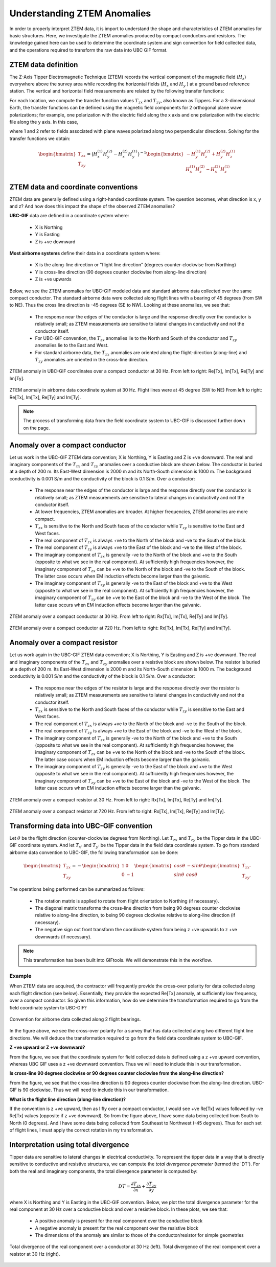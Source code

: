 .. _comprehensive_workflow_ztem_1:


Understanding ZTEM Anomalies
============================

In order to properly interpret ZTEM data, it is import to understand the shape and characteristics of ZTEM anomalies for basic structures. Here, we investigate the ZTEM anomalies produced by compact conductors and resistors. The knowledge gained here can be used to determine the coordinate system and sign convention for field collected data, and the operations required to transform the raw data into UBC GIF format.

ZTEM data definition
--------------------

The Z-Axis Tipper Electromagnetic Technique (ZTEM) records the vertical component of the magnetic field (:math:`H_z`) everywhere above the survey area while recording
the horizontal fields (:math:`H_x` and :math:`H_y` ) at a ground based reference station. The vertical and horizontal field measurements are related by the following transfer functions:

.. math::
    H_z = T_{zx} H_x + T_{zy} H_y
    :label:

For each location, we compute the transfer function values :math:`T_{zx}` and :math:`T_{zy}`, also known as Tippers. For a 3-dimensional Earth, the transfer functions can be defined using the magnetic field components for 2 orthogonal plane wave polarizations; for example, one polarization with the electric field along the x axis and one polarization with the electric file along the y axis. In this case,

.. math::
    \begin{bmatrix} H_z^{(1)} \\ H_z^{(2)} \end{bmatrix} =
    \begin{bmatrix} H_x^{(1)} & H_y^{(1)} \\ H_x^{(2)} & H_y^{(2)} \end{bmatrix}
    \begin{bmatrix} T_{zx} \\ T_{zy} \end{bmatrix}
    :label: transfer_fcn

where 1 and 2 refer to fields associated with plane waves polarized along two perpendicular directions. Solving for the transfer functions we obtain:

.. math::
    \begin{bmatrix} T_{zx} \\ T_{zy} \end{bmatrix} = \big ( H_x^{(1)} H_y^{(2)} - H_x^{(2)} H_y^{(1)} \big )^{-1}
    \begin{bmatrix} - H_y^{(1)} H_z^{(2)} + H_y^{(2)} H_z^{(1)} \\ H_x^{(1)} H_z^{(2)} - H_x^{(2)} H_z^{(1)} \end{bmatrix}
    

.. _comprehensive_workflow_ztem_1_coordinates:


ZTEM data and coordinate conventions
------------------------------------

ZTEM data are generally defined using a right-handed coordinate system. The question becomes, what direction is x, y and z? And how does this impact the shape of the observed ZTEM anomalies?

**UBC-GIF** data are defined in a coordinate system where:
	
	- X is Northing
	- Y is Easting
	- Z is +ve downward

**Most airborne systems** define their data in a coordinate system where:
	
	- X is the along-line direction or "flight line direction" (degrees counter-clockwise from Northing)
	- Y is cross-line direction (90 degrees counter clockwise from along-line direction)
	- Z is +ve upwards

Below, we see the ZTEM anomalies for UBC-GIF modeled data and standard airborne data collected over the same compact conductor. The standard airborne data were collected along flight lines with a bearing of 45 degrees (from SW to NE). Thus the cross line direction is -45 degrees (SE to NW). Looking at these anomalies, we see that:

	- The response near the edges of the conductor is large and the response directly over the conductor is relatively small; as ZTEM measurements are sensitive to lateral changes in conductivity and not the conductor itself.
	- For UBC-GIF convention, the :math:`T_{zx}` anomalies lie to the North and South of the conductor and :math:`T_{zy}` anomalies lie to the East and West.
	- For standard airborne data, the :math:`T_{zx}` anomalies are oriented along the flight-direction (along-line) and :math:`T_{zy}` anomalies are oriented in the cross-line direction.


.. figure:: images/conductor_anomaly_ubcgif.png
    :align: center
    :width: 700

    ZTEM anomaly in UBC-GIF coordinates over a compact conductor at 30 Hz. From left to right: Re[Tx], Im[Tx], Re[Ty] and Im[Ty].


.. figure:: images/conductor_anomaly_airborne_45.png
    :align: center
    :width: 700

    ZTEM anomaly in airborne data coordinate system at 30 Hz. Flight lines were at 45 degree (SW to NE) From left to right: Re[Tx], Im[Tx], Re[Ty] and Im[Ty].


.. note:: The process of transforming data from the field coordinate system to UBC-GIF is discussed further down on the page.


.. _comprehensive_workflow_ztem_1_conductor:

Anomaly over a compact conductor
--------------------------------

Let us work in the UBC-GIF ZTEM data convention; X is Northing, Y is Easting and Z is +ve downward. The real and imaginary components of the :math:`T_{zx}` and :math:`T_{zy}` anomalies over a conductive block are shown below. The conductor is buried at a depth of 200 m. Its East-West dimension is 2000 m and its North-South dimension is 1000 m. The background conductivity is 0.001 S/m and the conductivity of the block is 0.1 S/m. Over a conductor:

	- The response near the edges of the conductor is large and the response directly over the conductor is relatively small; as ZTEM measurements are sensitive to lateral changes in conductivity and not the conductor itself.
	- At lower frequencies, ZTEM anomalies are broader. At higher frequencies, ZTEM anomalies are more compact.
	- :math:`T_{zx}` is sensitive to the North and South faces of the conductor while :math:`T_{zy}` is sensitive to the East and West faces.
	- The real component of :math:`T_{zx}` is always +ve to the North of the block and -ve to the South of the block.
	- The real component of :math:`T_{zy}` is always +ve to the East of the block and -ve to the West of the block.
	- The imaginary component of :math:`T_{zx}` is generally -ve to the North of the block and +ve to the South (opposite to what we see in the real component). At sufficiently high frequencies however, the imaginary component of :math:`T_{zx}` can be +ve to the North of the block and -ve to the South of the block. The latter case occurs when EM induction effects become larger than the galvanic.
	- The imaginary component of :math:`T_{zy}` is generally -ve to the East of the block and +ve to the West (opposite to what we see in the real component). At sufficiently high frequencies however, the imaginary component of :math:`T_{zy}` can be +ve to the East of the block and -ve to the West of the block. The latter case occurs when EM induction effects become larger than the galvanic.

.. figure:: images/conductor_anomaly_30Hz.png
    :align: center
    :width: 700

    ZTEM anomaly over a compact conductor at 30 Hz. From left to right: Rx[Tx], Im[Tx], Re[Ty] and Im[Ty].


.. figure:: images/conductor_anomaly_720Hz.png
    :align: center
    :width: 700

    ZTEM anomaly over a compact conductor at 720 Hz. From left to right: Rx[Tx], Im[Tx], Re[Ty] and Im[Ty].


.. _comprehensive_workflow_ztem_1_resistor:

Anomaly over a compact resistor
-------------------------------

Let us work again in the UBC-GIF ZTEM data convention; X is Northing, Y is Easting and Z is +ve downward. The real and imaginary components of the :math:`T_{zx}` and :math:`T_{zy}` anomalies over a resistive block are shown below. The resistor is buried at a depth of 200 m. Its East-West dimension is 2000 m and its North-South dimension is 1000 m. The background conductivity is 0.001 S/m and the conductivity of the block is 0.1 S/m. Over a conductor:

	- The response near the edges of the resistor is large and the response directly over the resistor is relatively small; as ZTEM measurements are sensitive to lateral changes in conductivity and not the conductor itself.
	- :math:`T_{zx}` is sensitive to the North and South faces of the conductor while :math:`T_{zy}` is sensitive to the East and West faces.
	- The real component of :math:`T_{zx}` is always +ve to the North of the block and -ve to the South of the block.
	- The real component of :math:`T_{zy}` is always +ve to the East of the block and -ve to the West of the block.
	- The imaginary component of :math:`T_{zx}` is generally -ve to the North of the block and +ve to the South (opposite to what we see in the real component). At sufficiently high frequencies however, the imaginary component of :math:`T_{zx}` can be +ve to the North of the block and -ve to the South of the block. The latter case occurs when EM induction effects become larger than the galvanic.
	- The imaginary component of :math:`T_{zy}` is generally -ve to the East of the block and +ve to the West (opposite to what we see in the real component). At sufficiently high frequencies however, the imaginary component of :math:`T_{zy}` can be +ve to the East of the block and -ve to the West of the block. The latter case occurs when EM induction effects become larger than the galvanic.


.. figure:: images/resistor_anomaly_30Hz.png
    :align: center
    :width: 700

    ZTEM anomaly over a compact resistor at 30 Hz. From left to right: Rx[Tx], Im[Tx], Re[Ty] and Im[Ty].


.. figure:: images/resistor_anomaly_720Hz.png
    :align: center
    :width: 700

    ZTEM anomaly over a compact resistor at 720 Hz. From left to right: Rx[Tx], Im[Tx], Re[Ty] and Im[Ty].


.. _comprehensive_workflow_ztem_1_transformation:

Transforming data into UBC-GIF convention
-----------------------------------------


Let :math:`\theta` be the flight direction (counter-clockwise degrees from Northing). Let :math:`T_{zx}` and :math:`T_{zy}` be the Tipper data in the UBC-GIF coordinate system. And let :math:`T_{x'}` and :math:`T_{y'}` be the Tipper data in the field data coordinate system. To go from standard airborne data convention to UBC-GIF, the following transformation can be done:

.. math::
	\begin{bmatrix} T_{zx} \\ T_{zy} \end{bmatrix} = 
	- \begin{bmatrix} 1 & 0 \\ 0 & -1 \end{bmatrix}
	\begin{bmatrix} cos \theta & -sin\theta \\ sin\theta & cos\theta \end{bmatrix}
	\begin{bmatrix} T_{zx'} \\ T_{zy'} \end{bmatrix}

The operations being performed can be summarized as follows:

	- The rotation matrix is applied to rotate from flight orientation to Northing (if necessary).
	- The diagonal matrix transforms the cross-line direction from being 90 degrees counter clockwise relative to along-line direction, to being 90 degrees clockwise relative to along-line direction (if necessary).
	- The negative sign out front transform the coordinate system from being z +ve upwards to z +ve downwards (if necessary).


.. note:: This transformation has been built into GIFtools. We will demonstrate this in the workflow.


Example
^^^^^^^

When ZTEM data are acquired, the contractor will frequently provide the cross-over polarity for data collected along each flight direction (see below). Essentially, they provide the expected Re[Tx] anomaly, at sufficiently low frequency, over a compact conductor. So given this information, how do we determine the transformation required to go from the field coordinate system to UBC-GIF?

.. figure:: images/crossover_polarization.png
    :align: center
    :width: 400

    Convention for airborne data collected along 2 flight bearings.


In the figure above, we see the cross-over polarity for a survey that has data collected along two different flight line directions. We will deduce the transformation required to go from the field data coordinate system to UBC-GIF.

**Z +ve upward or Z +ve downward?**

From the figure, we see that the coordinate system for field collected data is defined using a z +ve upward convention, whereas UBC GIF uses a z +ve downward convention. Thus we will need to include this in our transformation.

**Is cross-line 90 degrees clockwise or 90 degrees counter clockwise from the along-line direction?**

From the figure, we see that the cross-line direction is 90 degrees counter clockwise from the along-line direction. UBC-GIF is 90 clockwise. Thus we will need to include this in our transformation.

**What is the flight line direction (along-line direction)?**

If the convention is z +ve upward, then as I fly over a compact conductor, I would see +ve Re[Tx] values followed by -ve Re[Tx] values (opposite if z +ve downward). So from the figure above, I have some data being collected from South to North (0 degrees). And I have some data being collected from Southeast to Northwest (-45 degrees). Thus for each set of flight lines, I must apply the correct rotation in my transformation.


.. _comprehensive_workflow_ztem_1_divergence:

Interpretation using total divergence
-------------------------------------

Tipper data are sensitive to lateral changes in electrical conductivity. To represent the tipper data in a way that is directly sensitive to conductive and resistive structures, we can compute the *total divergence parameter* (termed the 'DT'). For both the real and imaginary components, the total divergence parameter is computed by:

.. math::
	DT = \frac{\partial T_{zx}}{\partial x} + \frac{\partial T_{zy}}{\partial y}

where X is Northing and Y is Easting in the UBC-GIF convention. Below, we plot the total divergence parameter for the real component at 30 Hz over a conductive block and over a resistive block. In these plots, we see that:

	- A positive anomaly is present for the real component over the conductive block
	- A negative anomaly is present for the real component over the resistive block
	- The dimensions of the anomaly are similar to those of the conductor/resistor for simple geometries


.. figure:: images/total_divergence_30Hz.png
    :align: center
    :width: 400

    Total divergence of the real component over a conductor at 30 Hz (left). Total divergence of the real component over a resistor at 30 Hz (right).
